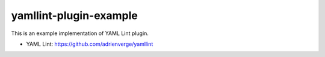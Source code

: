 yamllint-plugin-example
==============================

This is an example implementation of YAML Lint plugin.

- YAML Lint: https://github.com/adrienverge/yamllint
